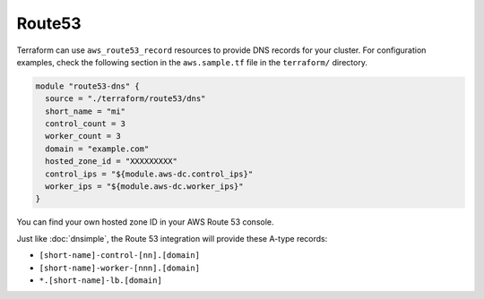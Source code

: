 Route53
=======

Terraform can use ``aws_route53_record`` resources to provide DNS records for
your cluster. For configuration examples, check the following section in the
``aws.sample.tf`` file in the ``terraform/`` directory.

.. code-block:: javascript

   module "route53-dns" {
     source = "./terraform/route53/dns"
     short_name = "mi"
     control_count = 3
     worker_count = 3
     domain = "example.com"
     hosted_zone_id = "XXXXXXXXX"
     control_ips = "${module.aws-dc.control_ips}"
     worker_ips = "${module.aws-dc.worker_ips}"
   }

You can find your own hosted zone ID in your AWS Route 53 console.

.. image:: /_static/aws_route53_zone_id.png
   :alt: AWS Route53 Hosted Zone Id example

Just like :doc:`dnsimple`, the Route 53 integration will provide these A-type
records:

- ``[short-name]-control-[nn].[domain]``
- ``[short-name]-worker-[nnn].[domain]``
- ``*.[short-name]-lb.[domain]``
